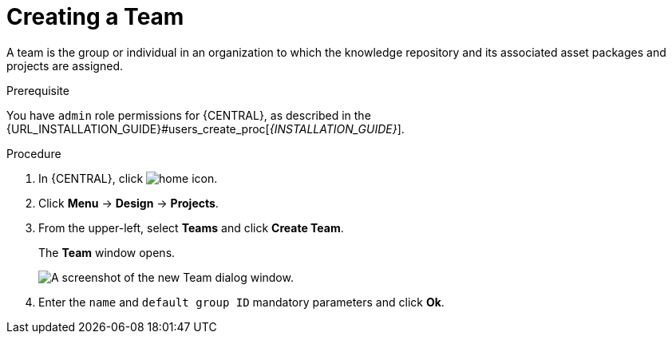 [id='_organizational_unit_business_central_create_proc']

= ⁠Creating a Team

A team is the group or individual in an organization to which the knowledge repository and its associated asset packages and projects are assigned.

.Prerequisite
You have `admin` role permissions for {CENTRAL}, as described in the {URL_INSTALLATION_GUIDE}#users_create_proc[_{INSTALLATION_GUIDE}_].

.Procedure
. In {CENTRAL}, click image:home-icon.png[].
. Click *Menu* -> *Design* -> *Projects*.
. From the upper-left, select *Teams* and click *Create Team*.
+
The *Team* window opens.
+
image::user-guide-add-new-team.png[A screenshot of the new Team dialog window.]
. Enter the `name` and `default group ID` mandatory parameters and click *Ok*.

